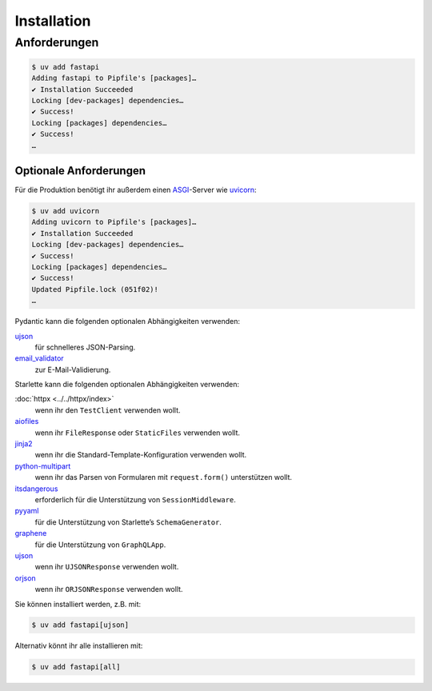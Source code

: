 .. SPDX-FileCopyrightText: 2021 Veit Schiele
..
.. SPDX-License-Identifier: BSD-3-Clause

Installation
============

Anforderungen
-------------

.. code-block:: console

    $ uv add fastapi
    Adding fastapi to Pipfile's [packages]…
    ✔ Installation Succeeded
    Locking [dev-packages] dependencies…
    ✔ Success!
    Locking [packages] dependencies…
    ✔ Success!
    …

Optionale Anforderungen
~~~~~~~~~~~~~~~~~~~~~~~

Für die Produktion benötigt ihr außerdem einen `ASGI
<https://asgi.readthedocs.io/en/latest/>`_-Server wie `uvicorn
<http://www.uvicorn.org/>`_:

.. code-block:: console

    $ uv add uvicorn
    Adding uvicorn to Pipfile's [packages]…
    ✔ Installation Succeeded
    Locking [dev-packages] dependencies…
    ✔ Success!
    Locking [packages] dependencies…
    ✔ Success!
    Updated Pipfile.lock (051f02)!
    …

Pydantic kann die folgenden optionalen Abhängigkeiten verwenden:

`ujson <https://github.com/ultrajson/ultrajson>`_
    für schnelleres JSON-Parsing.
`email_validator <https://github.com/JoshData/python-email-validator>`_
    zur E-Mail-Validierung.

Starlette kann die folgenden optionalen Abhängigkeiten verwenden:

:doc:`httpx <../../httpx/index>`
    wenn ihr den ``TestClient`` verwenden wollt.
`aiofiles <https://github.com/Tinche/aiofiles>`_
    wenn ihr ``FileResponse`` oder ``StaticFiles`` verwenden wollt.
`jinja2 <https://jinja.palletsprojects.com/>`_
    wenn ihr die Standard-Template-Konfiguration verwenden wollt.
`python-multipart <https://multipart.fastapiexpert.com>`_
    wenn ihr das Parsen von Formularen mit ``request.form()`` unterstützen
    wollt.
`itsdangerous <https://itsdangerous.palletsprojects.com/>`_
    erforderlich für die Unterstützung von ``SessionMiddleware``.
`pyyaml <https://pyyaml.org/wiki/PyYAMLDocumentation>`_
    für die Unterstützung von Starlette’s ``SchemaGenerator``.
`graphene <https://graphene-python.org/>`_
    für die Unterstützung von ``GraphQLApp``.
`ujson <https://github.com/ultrajson/ultrajson>`__
    wenn ihr ``UJSONResponse`` verwenden wollt.
`orjson <https://github.com/ijl/orjson>`_
    wenn ihr ``ORJSONResponse`` verwenden wollt.

Sie können installiert werden, z.B. mit:

.. code-block:: console

    $ uv add fastapi[ujson]

Alternativ könnt ihr alle installieren mit:

.. code-block:: console

    $ uv add fastapi[all]
